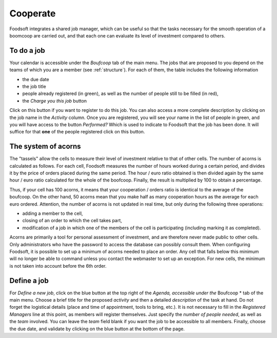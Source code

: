 =========
Cooperate
=========

Foodsoft integrates a shared job manager, which can be useful so that the tasks necessary for the smooth operation of a boomcoop are carried out, and that each one can evaluate its level of investment compared to others.

To do a job
===================

Your calendar is accessible under the *Boufcoop* tab of the main menu.
The jobs that are proposed to you depend on the teams of which you are a member (see :ref:`structure`).
For each of them, the table includes the following information

- the due date
- the job title
- people already registered (in green), as well as the number of people still to be filled (in red),
- the *Charge you this job* button

Click on this button if you want to register to do this job.
You can also access a more complete description by clicking on the job name in the *Activity* column.
Once you are registered, you will see your name in the list of people in green, and you will have access to the button *Performed?* Which is used to indicate to Foodsoft that the job has been done.
It will suffice for that **one** of the people registered click on this button.

The system of acorns
====================

The "tassels" allow the cells to measure their level of investment relative to that of other cells.
The number of acorns is calculated as follows.
For each cell, Foodsoft measures the number of hours worked during a certain period, and divides it by the price of orders placed during the same period. The hour / euro ratio obtained is then divided again by the same hour / euro ratio calculated for the whole of the boofcoop. Finally, the result is multiplied by 100 to obtain a percentage.

Thus, if your cell has 100 acorns, it means that your cooperation / orders ratio is identical to the average of the boufcoop. On the other hand, 50 acorns mean that you make half as many cooperation hours as the average for each euro ordered.
Attention, the number of acorns is not updated in real time, but only during the following three operations:

- adding a member to the cell,
- closing of an order to which the cell takes part,
- modification of a job in which one of the members of the cell is participating (including marking it as completed).

Acorns are primarily a tool for personal assessment of investment, and are therefore never made public to other cells. Only administrators who have the password to access the database can possibly consult them.
When configuring Foodsoft, it is possible to set up a minimum of acorns needed to place an order. Any cell that falls below this minimum will no longer be able to command unless you contact the webmaster to set up an exception. For new cells, the minimum is not taken into account before the 6th order.

Define a job
=================

For *Define a new job*, click on the blue button at the top right of the *Agenda, accessible under the* Boufcoop * tab of the main menu.
Choose a brief title for the proposed *activity* and then a detailed *description* of the task at hand. Do not forget the logistical details (place and time of appointment, tools to bring, etc.).
It is not necessary to fill in the *Registered Managers* line at this point, as members will register themselves.
Just specify the *number of people needed*, as well as the *team* involved. You can leave the *team* field blank if you want the job to be accessible to all members.
Finally, choose the due date, and validate by clicking on the blue button at the bottom of the page.
